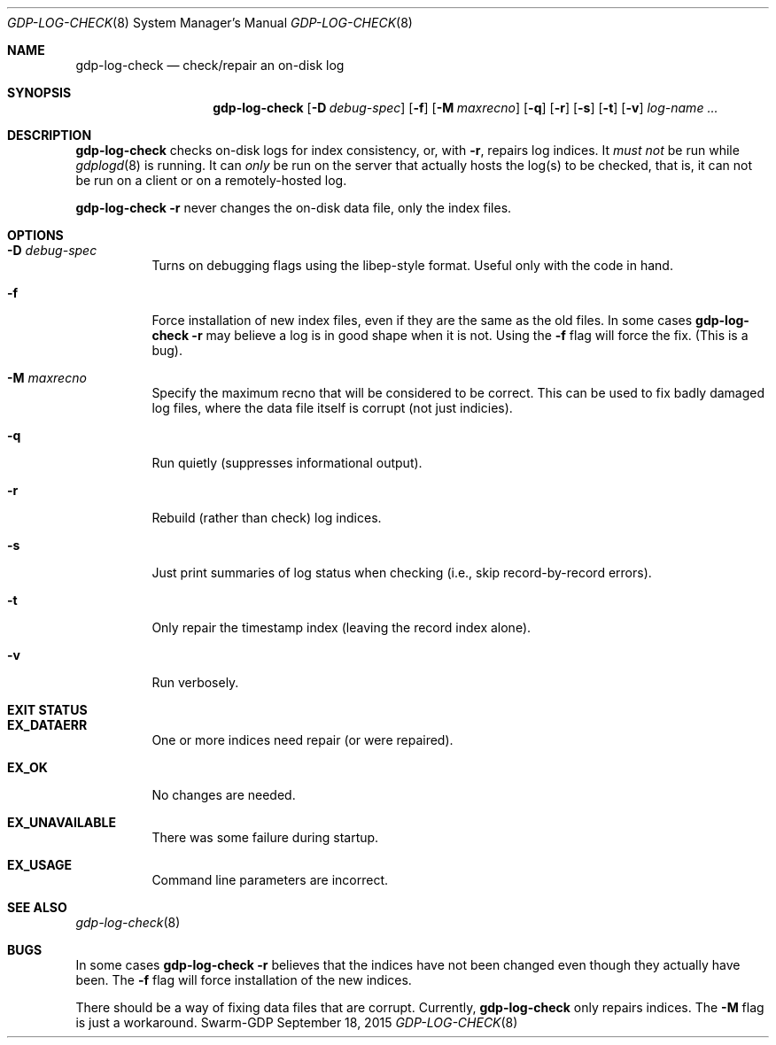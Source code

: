 .Dd September 18, 2015
.Dt GDP-LOG-CHECK 8
.Os Swarm-GDP
.Sh NAME
.Nm gdp-log-check
.Nd check/repair an on-disk log
.Sh SYNOPSIS
.Nm
.Op Fl D Ar debug-spec
.Op Fl f
.Op Fl M Ar maxrecno
.Op Fl q
.Op Fl r
.Op Fl s
.Op Fl t
.Op Fl v
.Ar log-name ...
.
.Sh DESCRIPTION
.Nm
checks on-disk logs for index consistency,
or, with
.Fl r ,
repairs log indices.
It
.Em must not
be run while
.Xr gdplogd 8
is running.
It can
.Em only
be run on the server that actually hosts the log(s) to be checked,
that is, it can not be run on a client or on a remotely-hosted log.
.Pp
.Nm
.Fl r
never changes the on-disk data file, only the index files.
.
.Sh OPTIONS
.
.Bl -tag
.It Fl D Ar debug-spec
Turns on debugging flags using the libep-style format.
Useful only with the code in hand.
.It Fl f
Force installation of new index files,
even if they are the same as the old files.
In some cases
.Nm
.Fl r
may believe a log is in good shape when it is not.
Using the
.Fl f
flag will force the fix.
(This is a bug).
.
.It Fl M Ar maxrecno
Specify the maximum recno that will be considered to be correct.
This can be used to fix badly damaged log files,
where the data file itself is corrupt (not just indicies).
.
.It Fl q
Run quietly (suppresses informational output).
.
.It Fl r
Rebuild (rather than check) log indices.
.
.It Fl s
Just print summaries of log status when checking
(i.e., skip record-by-record errors).
.
.It Fl t
Only repair the timestamp index (leaving the record index alone).
.
.It Fl v
Run verbosely.
.El
.
.Sh EXIT STATUS
.Bl -tag
.It Li EX_DATAERR
One or more indices need repair (or were repaired).
.It Li EX_OK
No changes are needed.
.It Li EX_UNAVAILABLE
There was some failure during startup.
.It Li EX_USAGE
Command line parameters are incorrect.
.El
.
.\".Sh ADMINISTRATIVE PARAMETERS
.
.\".Sh ENVIRONMENT
.
.\".Sh FILES
.
.Sh SEE ALSO
.Xr gdp-log-check 8
.\".Xr gdp 7 ,
.\".Xr gdplogd 8
.
.\".Sh EXAMPLES
.
.Sh BUGS
In some cases
.Nm
.Fl r
believes that the indices have not been changed
even though they actually have been.
The
.Fl f
flag will force installation of the new indices.
.Pp
There should be a way of fixing data files that are corrupt.
Currently,
.Nm
only repairs indices.
The
.Fl M
flag is just a workaround.
